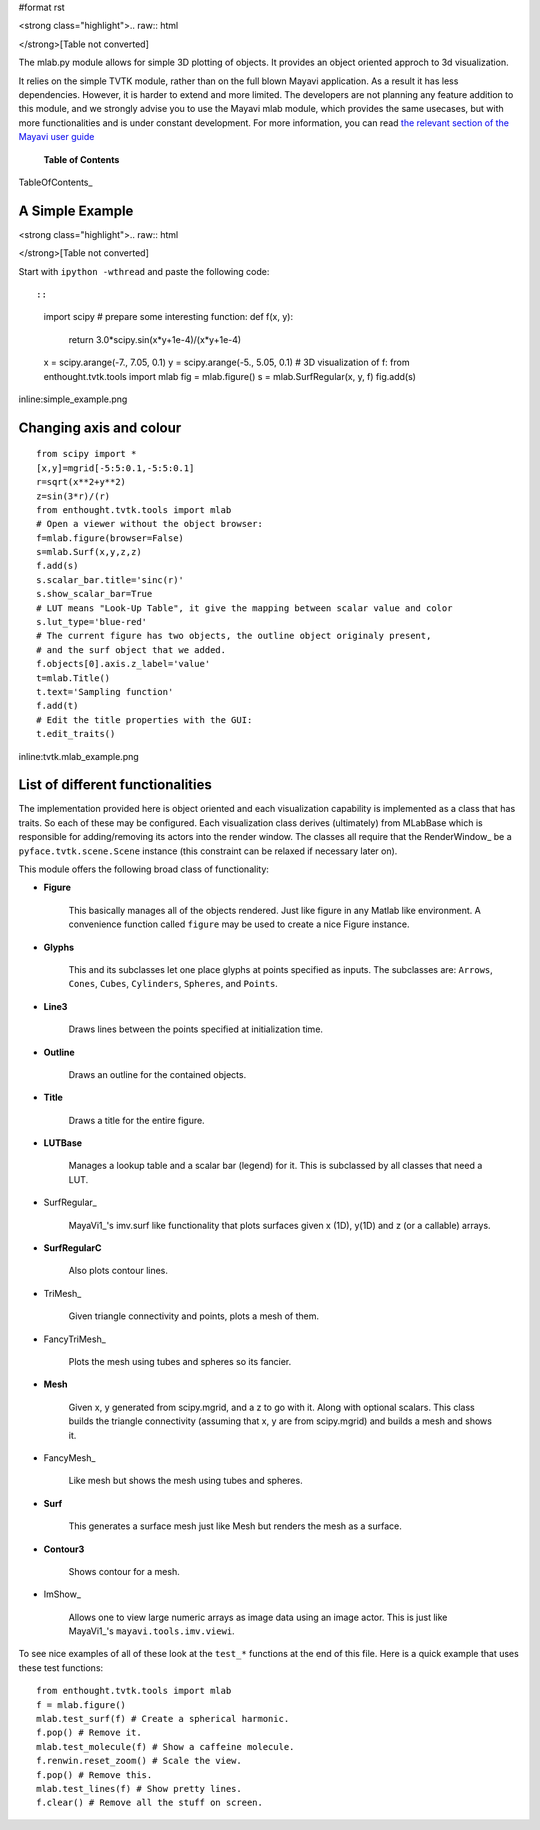#format rst

<strong class="highlight">.. raw:: html

</strong>[Table not converted]

The mlab.py module allows for simple 3D plotting of objects. It provides an object oriented approch to 3d visualization.

It relies on the simple TVTK module, rather than on the full blown Mayavi application. As a result it has less dependencies. However, it is harder to extend and more limited. The developers are not planning any feature addition to this module, and we strongly advise you to use the Mayavi mlab module, which provides the same usecases, but with more functionalities and is under constant development. For more information, you can read `the relevant section of the Mayavi user guide <http://code.enthought.com/projects/mayavi/docs/development/html/mayavi/mlab.html>`_

 **Table of Contents**

TableOfContents_

A Simple Example
================

<strong class="highlight">.. raw:: html

</strong>[Table not converted]

Start with ``ipython -wthread`` and paste the following code::

::

   import scipy
   # prepare some interesting function:
   def f(x, y):
       return 3.0*scipy.sin(x*y+1e-4)/(x*y+1e-4)
   x = scipy.arange(-7., 7.05, 0.1)
   y = scipy.arange(-5., 5.05, 0.1)
   # 3D visualization of f:
   from enthought.tvtk.tools import mlab
   fig = mlab.figure()
   s = mlab.SurfRegular(x, y, f)
   fig.add(s)

inline:simple_example.png

Changing axis and colour
========================

::

   from scipy import *
   [x,y]=mgrid[-5:5:0.1,-5:5:0.1]
   r=sqrt(x**2+y**2)
   z=sin(3*r)/(r)
   from enthought.tvtk.tools import mlab
   # Open a viewer without the object browser:
   f=mlab.figure(browser=False)
   s=mlab.Surf(x,y,z,z)
   f.add(s)
   s.scalar_bar.title='sinc(r)'
   s.show_scalar_bar=True
   # LUT means "Look-Up Table", it give the mapping between scalar value and color
   s.lut_type='blue-red'
   # The current figure has two objects, the outline object originaly present,
   # and the surf object that we added.
   f.objects[0].axis.z_label='value'
   t=mlab.Title()
   t.text='Sampling function'
   f.add(t)
   # Edit the title properties with the GUI:
   t.edit_traits()

inline:tvtk.mlab_example.png

List of different functionalities
=================================

The implementation provided here is object oriented and each visualization capability is implemented as a class that has traits. So each of these may be configured.  Each visualization class derives (ultimately) from MLabBase which is responsible for adding/removing its actors into the render window.  The classes all require that the RenderWindow_ be a ``pyface.tvtk.scene.Scene`` instance (this constraint can be relaxed if necessary later on).

This module offers the following broad class of functionality:

* **Figure**

    This basically manages all of the objects rendered.  Just like figure in any Matlab like environment.  A convenience function called ``figure`` may be used to create a nice Figure instance.

* **Glyphs**

    This and its subclasses let one place glyphs at points specified as inputs.  The subclasses are: ``Arrows``, ``Cones``, ``Cubes``,  ``Cylinders``, ``Spheres``, and ``Points``.

* **Line3**

    Draws lines between the points specified at initialization time.

* **Outline**

    Draws an outline for the contained objects.

* **Title**

    Draws a title for the entire figure.

* **LUTBase**

    Manages a lookup table and a scalar bar (legend) for it.  This  is subclassed by all classes that need a LUT.

* SurfRegular_

    MayaVi1_'s imv.surf like functionality that plots surfaces given x (1D), y(1D) and z (or a callable) arrays.

* **SurfRegularC**

    Also plots contour lines.

* TriMesh_

    Given triangle connectivity and points, plots a mesh of them.

* FancyTriMesh_

    Plots the mesh using tubes and spheres so its fancier.

* **Mesh**

    Given x, y generated from scipy.mgrid, and a z to go with it.  Along with optional scalars.  This class builds the triangle connectivity (assuming that x, y are from scipy.mgrid) and builds a mesh and shows it.

* FancyMesh_

    Like mesh but shows the mesh using tubes and spheres.

* **Surf**

    This generates a surface mesh just like Mesh but renders the mesh as a surface.

* **Contour3**

    Shows contour for a mesh.

* ImShow_

    Allows one to view large numeric arrays as image data using an image actor.  This is just like MayaVi1_'s ``mayavi.tools.imv.viewi``.

To see nice examples of all of these look at the ``test_*`` functions at the end of this file.  Here is a quick example that uses these test functions:

::

   from enthought.tvtk.tools import mlab
   f = mlab.figure()
   mlab.test_surf(f) # Create a spherical harmonic.
   f.pop() # Remove it.
   mlab.test_molecule(f) # Show a caffeine molecule.
   f.renwin.reset_zoom() # Scale the view.
   f.pop() # Remove this.
   mlab.test_lines(f) # Show pretty lines.
   f.clear() # Remove all the stuff on screen.

